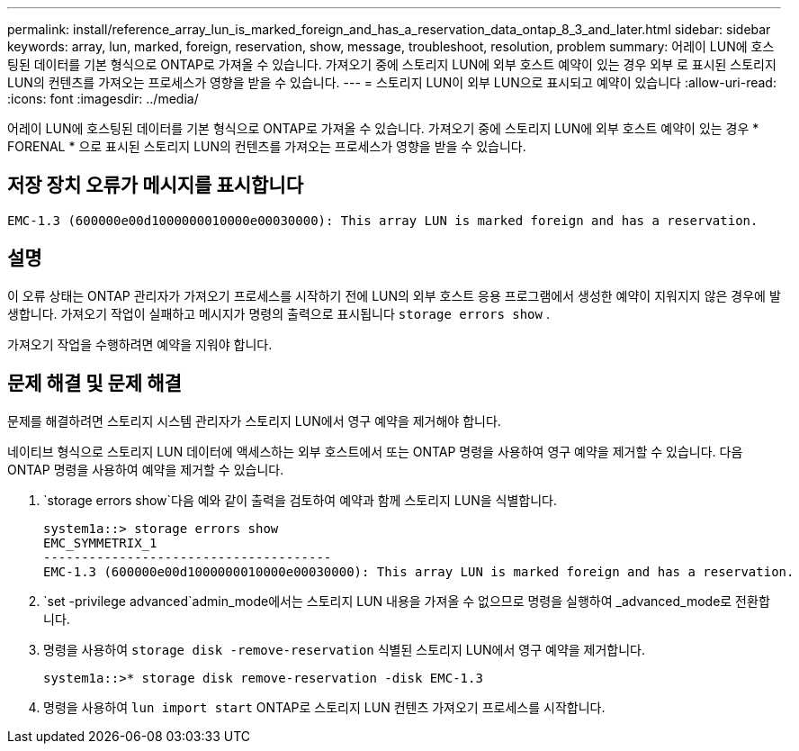 ---
permalink: install/reference_array_lun_is_marked_foreign_and_has_a_reservation_data_ontap_8_3_and_later.html 
sidebar: sidebar 
keywords: array, lun, marked, foreign, reservation, show, message, troubleshoot, resolution, problem 
summary: 어레이 LUN에 호스팅된 데이터를 기본 형식으로 ONTAP로 가져올 수 있습니다. 가져오기 중에 스토리지 LUN에 외부 호스트 예약이 있는 경우 외부 로 표시된 스토리지 LUN의 컨텐츠를 가져오는 프로세스가 영향을 받을 수 있습니다. 
---
= 스토리지 LUN이 외부 LUN으로 표시되고 예약이 있습니다
:allow-uri-read: 
:icons: font
:imagesdir: ../media/


[role="lead"]
어레이 LUN에 호스팅된 데이터를 기본 형식으로 ONTAP로 가져올 수 있습니다. 가져오기 중에 스토리지 LUN에 외부 호스트 예약이 있는 경우 * FORENAL * 으로 표시된 스토리지 LUN의 컨텐츠를 가져오는 프로세스가 영향을 받을 수 있습니다.



== 저장 장치 오류가 메시지를 표시합니다

[listing]
----

EMC-1.3 (600000e00d1000000010000e00030000): This array LUN is marked foreign and has a reservation.
----


== 설명

이 오류 상태는 ONTAP 관리자가 가져오기 프로세스를 시작하기 전에 LUN의 외부 호스트 응용 프로그램에서 생성한 예약이 지워지지 않은 경우에 발생합니다. 가져오기 작업이 실패하고 메시지가 명령의 출력으로 표시됩니다 `storage errors show` .

가져오기 작업을 수행하려면 예약을 지워야 합니다.



== 문제 해결 및 문제 해결

문제를 해결하려면 스토리지 시스템 관리자가 스토리지 LUN에서 영구 예약을 제거해야 합니다.

네이티브 형식으로 스토리지 LUN 데이터에 액세스하는 외부 호스트에서 또는 ONTAP 명령을 사용하여 영구 예약을 제거할 수 있습니다. 다음 ONTAP 명령을 사용하여 예약을 제거할 수 있습니다.

.  `storage errors show`다음 예와 같이 출력을 검토하여 예약과 함께 스토리지 LUN을 식별합니다.
+
[listing]
----

system1a::> storage errors show
EMC_SYMMETRIX_1
--------------------------------------
EMC-1.3 (600000e00d1000000010000e00030000): This array LUN is marked foreign and has a reservation.
----
.  `set -privilege advanced`admin_mode에서는 스토리지 LUN 내용을 가져올 수 없으므로 명령을 실행하여 _advanced_mode로 전환합니다.
. 명령을 사용하여 `storage disk -remove-reservation` 식별된 스토리지 LUN에서 영구 예약을 제거합니다.
+
[listing]
----

system1a::>* storage disk remove-reservation -disk EMC-1.3
----
. 명령을 사용하여 `lun import start` ONTAP로 스토리지 LUN 컨텐츠 가져오기 프로세스를 시작합니다.

